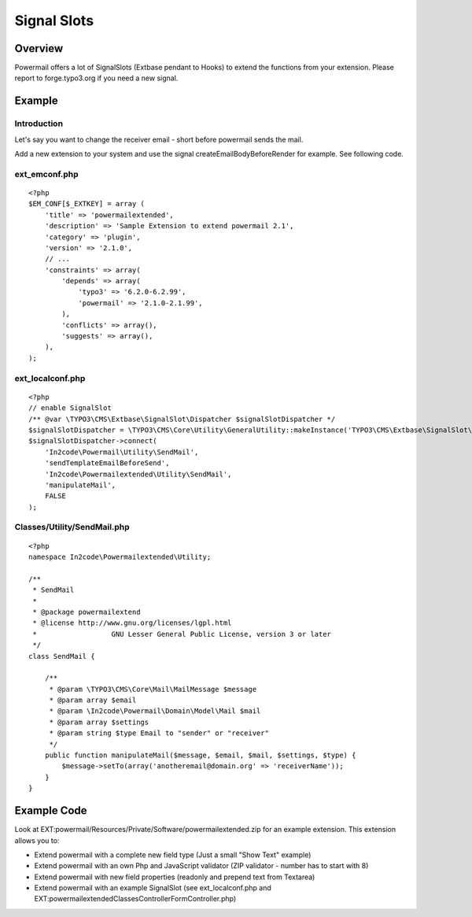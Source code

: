 

.. ==================================================
.. FOR YOUR INFORMATION
.. --------------------------------------------------
.. -*- coding: utf-8 -*- with BOM.

.. ==================================================
.. DEFINE SOME TEXTROLES
.. --------------------------------------------------
.. role::   underline
.. role::   typoscript(code)
.. role::   ts(typoscript)
   :class:  typoscript
.. role::   php(code)


Signal Slots
^^^^^^^^^^^^

Overview
""""""""

Powermail offers a lot of SignalSlots (Extbase pendant to Hooks) to
extend the functions from your extension. Please report to
forge.typo3.org if you need a new signal.

.. t3-field-list-table::
 :header-rows: 1

 - :Class:
      Signal Class Name
   :Name:
      Signal Name
   :File:
      Located in File
   :Method:
      Located in Method
   :Description:
      Description

 - :Class:
      \\In2code\\Powermail\\Domain\\Validator\\CustomValidator
   :Name:
      isValid
   :File:
      CustomValidator.php
   :Method:
      isValid()
   :Description:
      Add your own serverside Validation

 - :Class:
      \\In2code\\Powermail\\Controller\\FormController
   :Name:
      formActionBeforeRenderView
   :File:
      FormController.php
   :Method:
      formAction()
   :Description:
      Slot is called before the form is rendered

 - :Class:
      \\In2code\\Powermail\\Controller\\FormController
   :Name:
      confirmationActionBeforeRenderView
   :File:
      FormController.php
   :Method:
      confirmationAction()
   :Description:
      Slot is called before the confirmation view is rendered

 - :Class:
      \\In2code\\Powermail\\Controller\\FormController
   :Name:
      createActionBeforeRenderView
   :File:
      FormController.php
   :Method:
      createAction()
   :Description:
      Slot is called before the answered are stored and the mails are sent

 - :Class:
      \\In2code\\Powermail\\Controller\\FormController
   :Name:
      createActionAfterMailDbSaved
   :File:
      FormController.php
   :Method:
      createAction()
   :Description:
      Slot ist called directly after the mail was stored in the db

 - :Class:
      \\In2code\\Powermail\\Controller\\FormController
   :Name:
      createActionAfterSubmitView
   :File:
      FormController.php
   :Method:
      createAction()
   :Description:
      Slot is called after the thx message was rendered

 - :Class:
      \\In2code\\Powermail\\Controller\\FormController
   :Name:
      optinConfirmActionBeforeRenderView
   :File:
      FormController.php
   :Method:
      optinConfirmAction()
   :Description:
      Slot is called before the optin confirmation view is rendered (only if
      Double-Opt-In is in use)

 - :Class:
      \\In2code\\Powermail\\Controller\\FormController
   :Name:
      initializeObjectSettings
   :File:
      FormController.php
   :Method:
      initializeObject()
   :Description:
      Change Settings from Flexform or TypoScript before Action is called

 - :Class:
      \\In2code\\Powermail\\Utility\\SendMail
   :Name:
      sendTemplateEmailBeforeSend
   :File:
      SendMail.php
   :Method:
      sendTemplateEmail()
   :Description:
      Change the emails before sending

 - :Class:
      \\In2code\\Powermail\\Utility\\SendMail
   :Name:
      createEmailBodyBeforeRender
   :File:
      SendMail.php
   :Method:
      createEmailBody()
   :Description:
      Change the body of the mails

Example
"""""""

Introduction
~~~~~~~~~~~~

Let's say you want to change the receiver email - short before powermail sends the mail.

Add a new extension to your system and use the signal createEmailBodyBeforeRender for example.
See following code.

ext_emconf.php
~~~~~~~~~~~~~~

::

    <?php
    $EM_CONF[$_EXTKEY] = array (
        'title' => 'powermailextended',
        'description' => 'Sample Extension to extend powermail 2.1',
        'category' => 'plugin',
        'version' => '2.1.0',
        // ...
        'constraints' => array(
            'depends' => array(
                'typo3' => '6.2.0-6.2.99',
                'powermail' => '2.1.0-2.1.99',
            ),
            'conflicts' => array(),
            'suggests' => array(),
        ),
    );


ext_localconf.php
~~~~~~~~~~~~~~~~~

::

    <?php
    // enable SignalSlot
    /** @var \TYPO3\CMS\Extbase\SignalSlot\Dispatcher $signalSlotDispatcher */
    $signalSlotDispatcher = \TYPO3\CMS\Core\Utility\GeneralUtility::makeInstance('TYPO3\CMS\Extbase\SignalSlot\Dispatcher');
    $signalSlotDispatcher->connect(
        'In2code\Powermail\Utility\SendMail',
        'sendTemplateEmailBeforeSend',
        'In2code\Powermailextended\Utility\SendMail',
        'manipulateMail',
        FALSE
    );


Classes/Utility/SendMail.php
~~~~~~~~~~~~~~~~~~~~~~~~~~~~

::

    <?php
    namespace In2code\Powermailextended\Utility;

    /**
     * SendMail
     *
     * @package powermailextend
     * @license http://www.gnu.org/licenses/lgpl.html
     * 			GNU Lesser General Public License, version 3 or later
     */
    class SendMail {

        /**
         * @param \TYPO3\CMS\Core\Mail\MailMessage $message
         * @param array $email
         * @param \In2code\Powermail\Domain\Model\Mail $mail
         * @param array $settings
         * @param string $type Email to "sender" or "receiver"
         */
        public function manipulateMail($message, $email, $mail, $settings, $type) {
            $message->setTo(array('anotheremail@domain.org' => 'receiverName'));
        }
    }


Example Code
""""""""""""

Look at EXT:powermail/Resources/Private/Software/powermailextended.zip for an example extension.
This extension allows you to:

- Extend powermail with a complete new field type (Just a small "Show Text" example)
- Extend powermail with an own Php and JavaScript validator (ZIP validator - number has to start with 8)
- Extend powermail with new field properties (readonly and prepend text from Textarea)
- Extend powermail with an example SignalSlot (see ext_localconf.php and EXT:powermailextended\Classes\Controller\FormController.php)